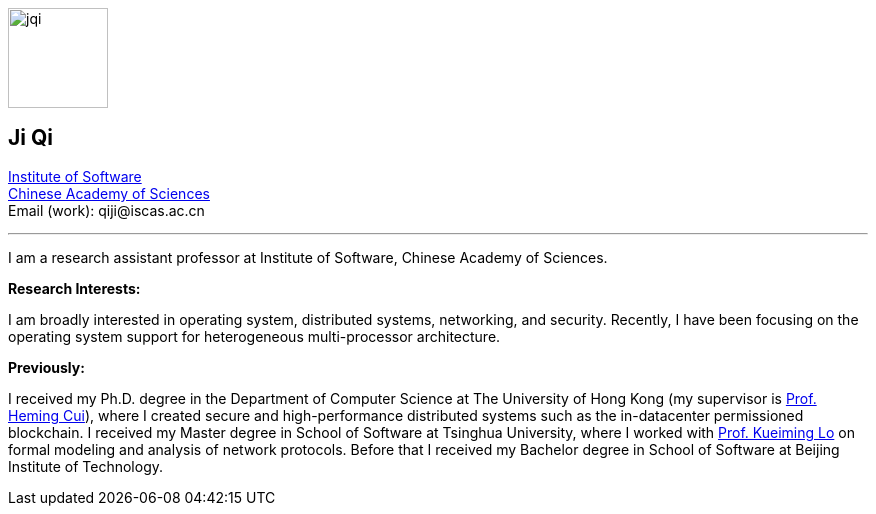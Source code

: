 :title: Ji Qi's Webpage
// :author: Ji Qi
:description: Ji Qi's personal academic homepage.



image:prof_pic.jpg[alt="jqi",width=100,height=100, role="related thumb right"]

== Ji Qi

http://www.is.cas.cn/[Institute of Software] +
https://www.cas.cn/[Chinese Academy of Sciences] +
Email (work): +++<span style="display: none" aria-hidden="true">PLEASE GO AWAY!</span> qiji@<!-- sdfjsdhfkjypcs -->iscas.ac.cn+++

---



I am a research assistant professor at Institute of Software, Chinese Academy of Sciences.

*Research Interests:*

I am broadly interested in operating system, distributed systems, networking,
and security. Recently, I have been focusing on the operating system support for
heterogeneous multi-processor architecture.

*Previously:*

I received my Ph.D. degree in the Department of Computer Science at The
University of Hong Kong (my supervisor is https://i.cs.hku.hk/~heming/[Prof.
Heming Cui]), where I created secure and high-performance distributed systems
such as the in-datacenter permissioned blockchain. I received my Master degree
in School of Software at Tsinghua University, where I worked with
https://www.thss.tsinghua.edu.cn/faculty/luoguiming.htm[Prof. Kueiming Lo] on
formal modeling and analysis of network protocols. Before that I received my
Bachelor degree in School of Software at Beijing Institute of Technology.

